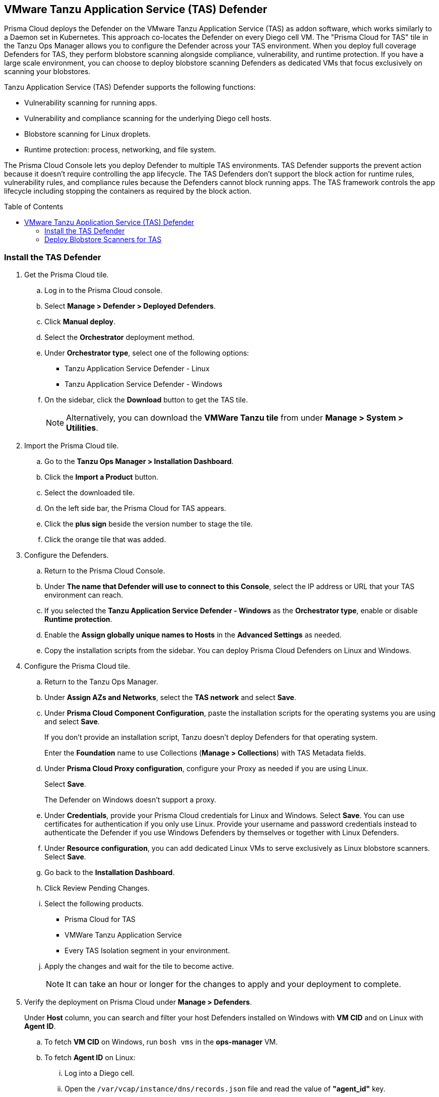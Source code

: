 :toc: macro
== VMware Tanzu Application Service (TAS) Defender

Prisma Cloud deploys the Defender on the VMware Tanzu Application Service (TAS) as addon software, which works similarly to a Daemon set in Kubernetes.
This approach co-locates the Defender on every Diego cell VM.
The "Prisma Cloud for TAS" tile in the Tanzu Ops Manager allows you to configure the Defender across your TAS environment.
When you deploy full coverage Defenders for TAS, they perform blobstore scanning alongside compliance, vulnerability, and runtime protection.
If you have a large scale environment, you can choose to deploy blobstore scanning Defenders as dedicated VMs that focus exclusively on scanning your blobstores.

Tanzu Application Service (TAS) Defender supports the following functions:

* Vulnerability scanning for running apps.
* Vulnerability and compliance scanning for the underlying Diego cell hosts.
* Blobstore scanning for Linux droplets.
* Runtime protection: process, networking, and file system.

The Prisma Cloud Console lets you deploy Defender to multiple TAS environments.
TAS Defender supports the prevent action because it doesn't require controlling the app lifecycle.
The TAS Defenders don't support the block action for runtime rules, vulnerability rules, and compliance rules because the Defenders cannot block running apps.
The TAS framework controls the app lifecycle including stopping the containers as required by the block action.

toc::[]

[.task]
=== Install the TAS Defender

ifdef::compute_edition[]
*Prerequisites:*

* Prisma Cloud Compute Console has already been installed somewhere in your environment.
endif::compute_edition[]

[.procedure]

. Get the Prisma Cloud tile.

.. Log in to the Prisma Cloud console.

.. Select *Manage > Defender > Deployed Defenders*.

.. Click *Manual deploy*.

.. Select the *Orchestrator* deployment method.

.. Under *Orchestrator type*, select one of the following options:
+
* Tanzu Application Service Defender - Linux
* Tanzu Application Service Defender - Windows

.. On the sidebar, click the *Download* button to get the TAS tile.
+
[NOTE]
====
Alternatively, you can download the *VMWare Tanzu tile* from under *Manage > System > Utilities*.
====

. Import the Prisma Cloud tile.

.. Go to the *Tanzu Ops Manager > Installation Dashboard*.

.. Click the *Import a Product* button.

.. Select the downloaded tile.

.. On the left side bar, the Prisma Cloud for TAS appears.

.. Click the *plus sign* beside the version number to stage the tile.

.. Click the orange tile that was added.

. Configure the Defenders.

.. Return to the Prisma Cloud Console.

.. Under *The name that Defender will use to connect to this Console*, select the IP address or URL that your TAS environment can reach.

ifdef::compute_edition[]
.. Provide any needed Defender communication port.
endif::compute_edition[]

.. If you selected the *Tanzu Application Service Defender - Windows* as the *Orchestrator type*, enable or disable *Runtime protection*.

ifdef::compute_edition[]
.. Provide the Central Console address that the Defender can access. This is only needed if you follow a Projects deployment pattern (*Manage > Projects*).
endif::compute_edition[]

.. Enable the *Assign globally unique names to Hosts* in the *Advanced Settings* as needed.

.. Copy the installation scripts from the sidebar. You can deploy Prisma Cloud Defenders on Linux and Windows.

. Configure the Prisma Cloud tile.
.. Return to the Tanzu Ops Manager.
.. Under *Assign AZs and Networks*, select the *TAS network* and select *Save*.
.. Under *Prisma Cloud Component Configuration*, paste the installation scripts for the operating systems you are using and select *Save*.
+
If you don't provide an installation script, Tanzu doesn't deploy Defenders for that operating system.
+
Enter the *Foundation* name to use Collections (*Manage > Collections*) with TAS Metadata fields.

.. Under *Prisma Cloud Proxy configuration*, configure your Proxy as needed if you are using Linux.
+
Select *Save*.
+
The Defender on Windows doesn't support a proxy.

.. Under *Credentials*, provide your Prisma Cloud credentials for Linux and Windows. Select *Save*.
You can use certificates for authentication if you only use Linux.
Provide your username and password credentials instead to authenticate the Defender if you use Windows Defenders by themselves or together with Linux Defenders.

.. Under *Resource configuration*, you can add dedicated Linux VMs to serve exclusively as Linux blobstore scanners. Select *Save*.

.. Go back to the *Installation Dashboard*.

.. Click Review Pending Changes.
.. Select the following products.
+
* Prisma Cloud for TAS
* VMWare Tanzu Application Service
* Every TAS Isolation segment in your environment.

.. Apply the changes and wait for the tile to become active.
+
[NOTE]
====
It can take an hour or longer for the changes to apply and your deployment to complete.
====

. Verify the deployment on Prisma Cloud under *Manage > Defenders*.
+
Under *Host* column, you can search and filter your host Defenders installed on Windows with *VM CID* and on Linux with *Agent ID*.

.. To fetch *VM CID* on Windows, run `bosh vms` in the *ops-manager* VM.

.. To fetch *Agent ID* on Linux:
... Log into a Diego cell.
... Open the `/var/vcap/instance/dns/records.json` file and read the value of *"agent_id"* key.

[.task]
=== Deploy Blobstore Scanners for TAS

Prisma Cloud for TAS can perform blobstore scanning on Linux VMs.
Defenders deployed as dedicated blobstore scanners still scan the host where they run for vulnerabilities, compliance issues, and runtime protection.
Prisma Cloud periodically discovers and scans the droplets in your blobstores for vulnerabilities using pattern matching.

[.procedure]

. Go to the *Tanzu Ops Manager > Installation Dashboard*.

. Click the *Prisma Cloud for TAS* tile.

. Under *Prisma Cloud Component Configuration*, paste the Linux installation script.
If you don't provide an installation script, Tanzu doesn't deploy Defenders.
+
If you are deploying only TAS Linux blobstore scanners you can unselect the *Install TAS Defender on all Linux Diego cells in the cluster* checkbox.
+
Select *Save*.

. Go to *Resource Configuration*.
+
Specify the number of instances of blobstore scanners you want in your environment.

. Select the *VM TYPE*.

. Select the *PERSISTENT DISK TYPE*.

. Provide any load balancing configuration needed.

. Select whether internet connection is allowed by the Blobstore scanner VM.
+
Select *Save*.

. Under *Assign AZs and Networks*, select the TAS network and specify the preferred AZs for placing the blobstore scanners.
+
Select *Save*.

. Return to the *Installation Dashboard*.

. Click *Review Pending Changes*, and select *Prisma Cloud for TAS*.
+
Apply the changes. Wait for Tanzu to finish deploying the Defenders. This process can take a long time.

. Go to the Prisma Cloud Console.

. Go to *Defend > Vulnerabilities > VM Ware Tanzu blobstore*.

.. Add blobstore.

.. Select the blobstore's cloud controller from the list of connected TAS environments.

.. Select any Linux Scanner instance on which you want to scan the blobstore.

.. Specify the droplets to scan.
You can use pattern matching in Application name to specify multiple droplets.

.. Specify a *Cap* value to set the maximum number of droplets to scan.
Set the value to `0` to scan all droplets.

.. *Save* your changes. The scan starts automatically upon saving.



